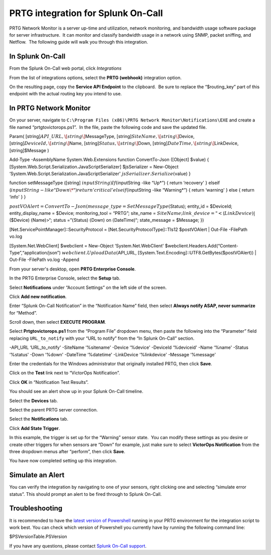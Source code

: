 PRTG integration for Splunk On-Call
**********************************************************

PRTG Network Monitor is a server up-time and utilization, network
monitoring, and bandwidth usage software package for server
infrastructure.  It can monitor and classify bandwidth usage in a
network using SNMP, packet sniffing, and Netflow.  The following guide
will walk you through this integration.

In Splunk On-Call
-----------------

From the Splunk On-Call web portal, click *Integrations*

From the list of integrations options, select the **PRTG
(webhook)** integration option.

On the resulting page, copy the **Service API Endpoint** to the
clipboard.  Be sure to replace the “$routing_key” part of this endpoint
with the actual routing key you intend to use.

In PRTG Network Monitor
-----------------------

On your server, navigate to
``C:\Program Files (x86)\PRTG Network Monitor\Notifications\EXE`` and
create a file named “prtgtovictorops.ps1”.  In the file, paste the
following code and save the updated file.

Param( [string]\ :math:`API\_URL,  \[string\]`\ MessageType,
[string]\ :math:`SiteName,  \[string\]`\ Device,
[string]\ :math:`DeviceId,  \[string\]`\ Name,
[string]\ :math:`Status,  \[string\]`\ Down,
[string]\ :math:`DateTime,  \[string\]`\ LinkDevice, [string]$Message )

Add-Type -AssemblyName System.Web.Extensions function ConvertTo-Json
([Object] $value) {
[System.Web.Script.Serialization.JavaScriptSerializer] $jsSerializer =
New-Object ‘System.Web.Script.Serialization.JavaScriptSerializer'
:math:`jsSerializer.Serialize(`\ value) }

function setMessageType ([string]
:math:`inputString) {  If (`\ inputString -like “Up\*”) { return
‘recovery' } elseif
(:math:`inputString -like "Down\*")  {  return 'critical'  }  elseif (`\ inputString
-like “Warning\*”) { return ‘warning' } else { return ‘info' } }

:math:`postVOAlert = ConvertTo-Json(@{ message\_type = SetMessageType(`\ Status);
entity_id = $DeviceId; entity_display_name = $Device; monitoring_tool =
“PRTG”; site_name =
:math:`SiteName; link\_device = "<`\ (:math:`LinkDevice)|`\ ($Device)
:math:`(`\ Name)>“; status =”\ :math:`(`\ Status) :math:`(`\ Down) on
:math:`(`\ DateTime)“; state_message = $Message; })

[Net.ServicePointManager]::SecurityProtocol =
[Net.SecurityProtocolType]::Tls12 $postVOAlert \| Out-File -FilePath
vo.log

[System.Net.WebClient] $webclient = New-Object ‘System.Net.WebClient'
$webclient.Headers.Add(“Content-Type”,“application/json”)
:math:`webclient.UploadData(`\ API_URL,
[System.Text.Encoding]::UTF8.GetBytes($postVOAlert)) \| Out-File
-FilePath vo.log -Append

From your server's desktop, open **PRTG Enterprise Console**.

.. image:: /_images/spoc/Screenshot__24__png__15_documents__15_total_pages_.png

In the PRTG Enterprise Console, select the **Setup** tab.

.. image:: /_images/spoc/Screenshot__25__png__15_documents__15_total_pages_.png

Select **Notifications** under “Account Settings” on the left side of
the screen.

.. image:: /_images/spoc/Screenshot__26__png__15_documents__15_total_pages_.png

Click **Add new notification**.

.. image:: /_images/spoc/Screenshot__27__png__15_documents__15_total_pages_.png

Enter “Splunk On-Call Notification” in the “Notification Name” field,
then select **Always notify ASAP, never summarize** for “Method”.

.. image:: /_images/spoc/Screenshot__28__png__15_documents__15_total_pages_.png

Scroll down, then select **EXECUTE PROGRAM**.

.. image:: /_images/spoc/Screenshot__31__png__15_documents__15_total_pages_.png

Select **Prtgtovictorops.ps1** from the “Program File” dropdown menu,
then paste the following into the “Parameter” field replacing
``URL_to_notify`` with your “URL to notify” from the “In Splunk On-Call”
section.

-API_URL ‘URL_to_notify' -SiteName ‘%sitename' -Device ‘%device'
-DeviceId ‘%deviceid' -Name ‘%name' -Status ‘%status' -Down ‘%down'
-DateTime ‘%datetime' -LinkDevice ‘%linkdevice' -Message ‘%message'

.. image:: /_images/spoc/Screenshot__32__png__15_documents__15_total_pages_-2.png

Enter the credentials for the Windows administrator that originally
installed PRTG, then click **Save**.

.. image:: /_images/spoc/Screenshot__32__png__15_documents__15_total_pages_-1.png

Click on the **Test** link next to “VictorOps Notification”.

.. image:: /_images/spoc/Screenshot__33__png__15_documents__15_total_pages_.png

Click **OK** in “Notification Test Results”.

.. image:: /_images/spoc/Screenshot__39__png__15_documents__15_total_pages_.png

You should see an alert show up in your Splunk On-Call timeline.

Select the **Devices** tab.

.. image:: /_images/spoc/Screenshot__33__png__15_documents__15_total_pages_-1.png

Select the parent PRTG server connection.

.. image:: /_images/spoc/Screenshot__34__png__15_documents__15_total_pages_.png

Select the **Notifications** tab.

.. image:: /_images/spoc/Screenshot__35__png__15_documents__15_total_pages_.png

Click **Add State Trigger**.

.. image:: /_images/spoc/Screenshot__36__png__15_documents__15_total_pages_.png

In this example, the trigger is set up for the “Warning” sensor state.
 You can modify these settings as you desire or create other triggers
for when sensors are “Down” for example, just make sure to
select **VictorOps Notification** from the three dropdown menus after
“perform”, then click **Save**.

.. image:: /_images/spoc/Screenshot__37__png__15_documents__15_total_pages_.png

You have now completed setting up this integration.

Simulate an Alert
-----------------

You can verify the integration by navigating to one of your sensors,
right clicking one and selecting “simulate error status”. This should
prompt an alert to be fired through to Splunk On-Call.

Troubleshooting
---------------

It is recommended to have the `latest version of
Powershell <https://docs.microsoft.com/en-us/powershell/scripting/setup/installing-windows-powershell?view=powershell-6>`__
running in your PRTG environment for the integration script to work
best. You can check which version of Powershell you currently have by
running the following command line:

$PSVersionTable.PSVersion

If you have any questions, please contact `Splunk
On-Call support <mailto:Support@victorops.com?Subject=PRTG%20Network%20Monitor%20VictorOps%20Integration>`__.
